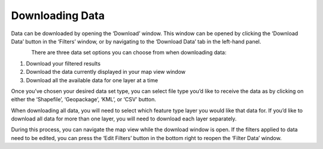 .. _downloading:

================
Downloading Data
================

Data can be downloaded by opening the ‘Download’ window. This window can be opened by clicking the ‘Download Data’ button in the ‘Filters’ window, or by navigating to the ‘Download Data’ tab in the left-hand panel.

.. figure:: img/download_crop_highlight_crop.png
    :align: left
    :width: 60%

There are three data set options you can choose from when downloading data:

1. Download your filtered results
2. Download the data currently displayed in your map view window
3. Download all the available data for one layer at a time

Once you’ve chosen your desired data set type, you can select file type you’d like to receive the data as by clicking on either the ‘Shapefile’, ‘Geopackage’, ‘KML’, or ‘CSV’ button. 

When downloading all data, you will need to select which feature type layer you would like that data for. If you’d like to download all data for more than one layer, you will need to download each layer separately.

During this process, you can navigate the map view while the download window is open. If the filters applied to data need to be edited, you can press the ‘Edit Filters’ button in the bottom right to reopen the ‘Filter Data’ window.